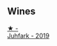 
** Wines

#+begin_export html
<div class="flex-container">
  <a class="flex-item flex-item-left" href="/wines/6bc9fea8-41bf-4e23-a34a-c0f80a5017e6.html">
    <img class="flex-bottle" src="/images/unknown-wine.webp"></img>
    <section class="h text-small text-lighter">★ -</section>
    <section class="h text-bolder">Juhfark - 2019</section>
  </a>

</div>
#+end_export

